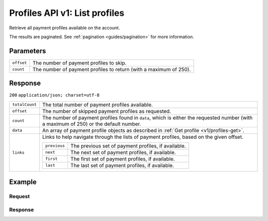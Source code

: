 .. _v1/profiles-list:

Profiles API v1: List profiles
==============================

.. endpoint::
   :method: GET
   :url: https://api.mollie.com/v1/profiles

.. authentication::
   :api_keys: false
   :oauth: true

Retrieve all payment profiles available on the account.

The results are paginated. See :ref:`pagination <guides/pagination>` for more information.

Parameters
----------
.. list-table::
   :widths: auto

   * - | ``offset``

       .. type:: integer
          :required: false

     - The number of payment profiles to skip.

   * - | ``count``

       .. type:: integer
          :required: false

     - The number of payment profiles to return (with a maximum of 250).

Response
--------
``200`` ``application/json; charset=utf-8``

.. list-table::
   :widths: auto

   * - | ``totalCount``

       .. type:: integer
          :required: true

     - The total number of payment profiles available.

   * - | ``offset``

       .. type:: integer
          :required: true

     - The number of skipped payment profiles as requested.

   * - | ``count``

       .. type:: integer
          :required: true

     - The number of payment profiles found in ``data``, which is either the requested number (with a maximum of 250) or
       the default number.

   * - | ``data``

       .. type:: array
          :required: true

     - An array of payment profile objects as described in :ref:`Get profile <v1/profiles-get>`.

   * - | ``links``

       .. type:: object
          :required: false

     - Links to help navigate through the lists of payment profiles, based on the given offset.

       .. list-table::
          :widths: auto

          * - | ``previous``

              .. type:: string
                 :required: false

            - The previous set of payment profiles, if available.

          * - | ``next``

              .. type:: string
                 :required: false

            - The next set of payment profiles, if available.

          * - | ``first``

              .. type:: string
                 :required: false

            - The first set of payment profiles, if available.

          * - | ``last``

              .. type:: string
                 :required: false

            - The last set of payment profiles, if available.

Example
-------

Request
^^^^^^^
.. code-block:: bash
   :linenos:

   curl -X GET https://api.mollie.com/v1/profiles \
       -H "Authorization: Bearer access_Wwvu7egPcJLLJ9Kb7J632x8wJ2zMeJ"

Response
^^^^^^^^
.. code-block:: http
   :linenos:

   HTTP/1.1 200 OK
   Content-Type: application/json; charset=utf-8

   {
       "totalCount": 25,
       "offset": 0,
       "count": 10,
       "data": [
           {
               "resource": "profile",
               "id": "pfl_v9hTwCvYqw",
               "mode": "live",
               "name": "My website name",
               "website": "https://www.mywebsite.com",
               "email": "info@mywebsite.com",
               "phone": "31123456789",
               "categoryCode": 5399,
               "status": "unverified",
               "review": {
                   "status": "pending"
               },
               "createdDatetime": "2018-03-16T23:33:43.0Z",
               "updatedDatetime": "2018-03-16T23:33:43.0Z",
               "links": {
                   "apikeys": "https://api.mollie.com/v1/profiles/pfl_v9hTwCvYqw/apikeys"
               }
           },
           {
               "resource": "profile",
               "id": "pfl_tqWEcAdnjG",
               "mode": "test",
               "name": "My website name",
               "website": "https://www.mywebsite.com",
               "email": "info@mywebsite.com",
               "phone": "31123456789",
               "categoryCode": 5399,
               "status": "unverified",
               "createdDatetime": "2018-03-17T01:47:45.0Z",
               "updatedDatetime": "2018-03-17T01:47:45.0Z",
               "links": {
                   "apikeys": "https://api.mollie.com/v1/profiles/pfl_tqWEcAdnjG/apikeys"
               }
           },
           { }
       ],
       "links": {
           "first": "https://api.mollie.com/v1/profiles?count=10&offset=0",
           "previous": null,
           "next": "https://api.mollie.com/v1/profiles?count=10&offset=10",
           "last": "https://api.mollie.com/v1/profiles?count=10&offset=20"
       }
   }

